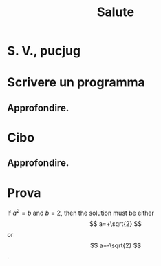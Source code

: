 #+TITLE: Salute
* S. V., pucjug
* Scrivere un programma
** Approfondire.
* Cibo
** Approfondire.
* Prova
If $a^2=b$ and \( b=2 \), then the solution must be
either $$ a=+\sqrt{2} $$ or \[ a=-\sqrt{2} \].
